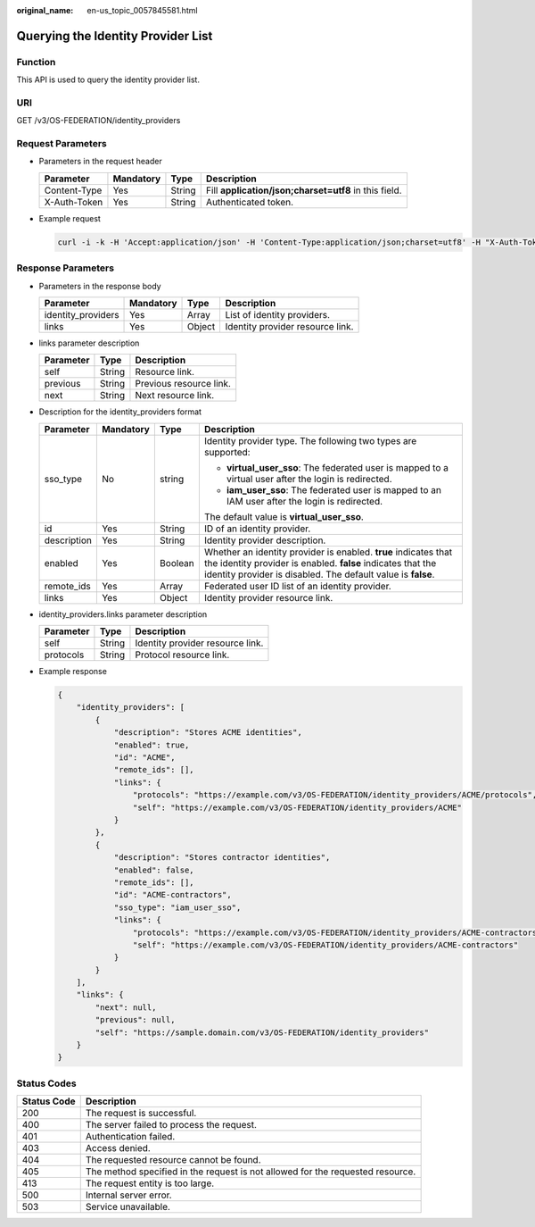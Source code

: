 :original_name: en-us_topic_0057845581.html

.. _en-us_topic_0057845581:

Querying the Identity Provider List
===================================

Function
--------

This API is used to query the identity provider list.

URI
---

GET /v3/OS-FEDERATION/identity_providers

Request Parameters
------------------

-  Parameters in the request header

   +--------------+-----------+--------+-------------------------------------------------------+
   | Parameter    | Mandatory | Type   | Description                                           |
   +==============+===========+========+=======================================================+
   | Content-Type | Yes       | String | Fill **application/json;charset=utf8** in this field. |
   +--------------+-----------+--------+-------------------------------------------------------+
   | X-Auth-Token | Yes       | String | Authenticated token.                                  |
   +--------------+-----------+--------+-------------------------------------------------------+

-  Example request

   .. code-block::

      curl -i -k -H 'Accept:application/json' -H 'Content-Type:application/json;charset=utf8' -H "X-Auth-Token:$token" -X GET https://sample.domain.com/v3/OS-FEDERATION/identity_providers

Response Parameters
-------------------

-  Parameters in the response body

   ================== ========= ====== ================================
   Parameter          Mandatory Type   Description
   ================== ========= ====== ================================
   identity_providers Yes       Array  List of identity providers.
   links              Yes       Object Identity provider resource link.
   ================== ========= ====== ================================

-  links parameter description

   ========= ====== =======================
   Parameter Type   Description
   ========= ====== =======================
   self      String Resource link.
   previous  String Previous resource link.
   next      String Next resource link.
   ========= ====== =======================

-  Description for the identity_providers format

   +-----------------+-----------------+-----------------+------------------------------------------------------------------------------------------------------------------------------------------------------------------------------------------------+
   | Parameter       | Mandatory       | Type            | Description                                                                                                                                                                                    |
   +=================+=================+=================+================================================================================================================================================================================================+
   | sso_type        | No              | string          | Identity provider type. The following two types are supported:                                                                                                                                 |
   |                 |                 |                 |                                                                                                                                                                                                |
   |                 |                 |                 | -  **virtual_user_sso**: The federated user is mapped to a virtual user after the login is redirected.                                                                                         |
   |                 |                 |                 | -  **iam_user_sso**: The federated user is mapped to an IAM user after the login is redirected.                                                                                                |
   |                 |                 |                 |                                                                                                                                                                                                |
   |                 |                 |                 | The default value is **virtual_user_sso**.                                                                                                                                                     |
   +-----------------+-----------------+-----------------+------------------------------------------------------------------------------------------------------------------------------------------------------------------------------------------------+
   | id              | Yes             | String          | ID of an identity provider.                                                                                                                                                                    |
   +-----------------+-----------------+-----------------+------------------------------------------------------------------------------------------------------------------------------------------------------------------------------------------------+
   | description     | Yes             | String          | Identity provider description.                                                                                                                                                                 |
   +-----------------+-----------------+-----------------+------------------------------------------------------------------------------------------------------------------------------------------------------------------------------------------------+
   | enabled         | Yes             | Boolean         | Whether an identity provider is enabled. **true** indicates that the identity provider is enabled. **false** indicates that the identity provider is disabled. The default value is **false**. |
   +-----------------+-----------------+-----------------+------------------------------------------------------------------------------------------------------------------------------------------------------------------------------------------------+
   | remote_ids      | Yes             | Array           | Federated user ID list of an identity provider.                                                                                                                                                |
   +-----------------+-----------------+-----------------+------------------------------------------------------------------------------------------------------------------------------------------------------------------------------------------------+
   | links           | Yes             | Object          | Identity provider resource link.                                                                                                                                                               |
   +-----------------+-----------------+-----------------+------------------------------------------------------------------------------------------------------------------------------------------------------------------------------------------------+

-  identity_providers.links parameter description

   ========= ====== ================================
   Parameter Type   Description
   ========= ====== ================================
   self      String Identity provider resource link.
   protocols String Protocol resource link.
   ========= ====== ================================

-  Example response

   .. code-block::

      {
          "identity_providers": [
              {
                  "description": "Stores ACME identities",
                  "enabled": true,
                  "id": "ACME",
                  "remote_ids": [],
                  "links": {
                      "protocols": "https://example.com/v3/OS-FEDERATION/identity_providers/ACME/protocols",
                      "self": "https://example.com/v3/OS-FEDERATION/identity_providers/ACME"
                  }
              },
              {
                  "description": "Stores contractor identities",
                  "enabled": false,
                  "remote_ids": [],
                  "id": "ACME-contractors",
                  "sso_type": "iam_user_sso",
                  "links": {
                      "protocols": "https://example.com/v3/OS-FEDERATION/identity_providers/ACME-contractors/protocols",
                      "self": "https://example.com/v3/OS-FEDERATION/identity_providers/ACME-contractors"
                  }
              }
          ],
          "links": {
              "next": null,
              "previous": null,
              "self": "https://sample.domain.com/v3/OS-FEDERATION/identity_providers"
          }
      }

Status Codes
------------

+-------------+--------------------------------------------------------------------------------+
| Status Code | Description                                                                    |
+=============+================================================================================+
| 200         | The request is successful.                                                     |
+-------------+--------------------------------------------------------------------------------+
| 400         | The server failed to process the request.                                      |
+-------------+--------------------------------------------------------------------------------+
| 401         | Authentication failed.                                                         |
+-------------+--------------------------------------------------------------------------------+
| 403         | Access denied.                                                                 |
+-------------+--------------------------------------------------------------------------------+
| 404         | The requested resource cannot be found.                                        |
+-------------+--------------------------------------------------------------------------------+
| 405         | The method specified in the request is not allowed for the requested resource. |
+-------------+--------------------------------------------------------------------------------+
| 413         | The request entity is too large.                                               |
+-------------+--------------------------------------------------------------------------------+
| 500         | Internal server error.                                                         |
+-------------+--------------------------------------------------------------------------------+
| 503         | Service unavailable.                                                           |
+-------------+--------------------------------------------------------------------------------+
